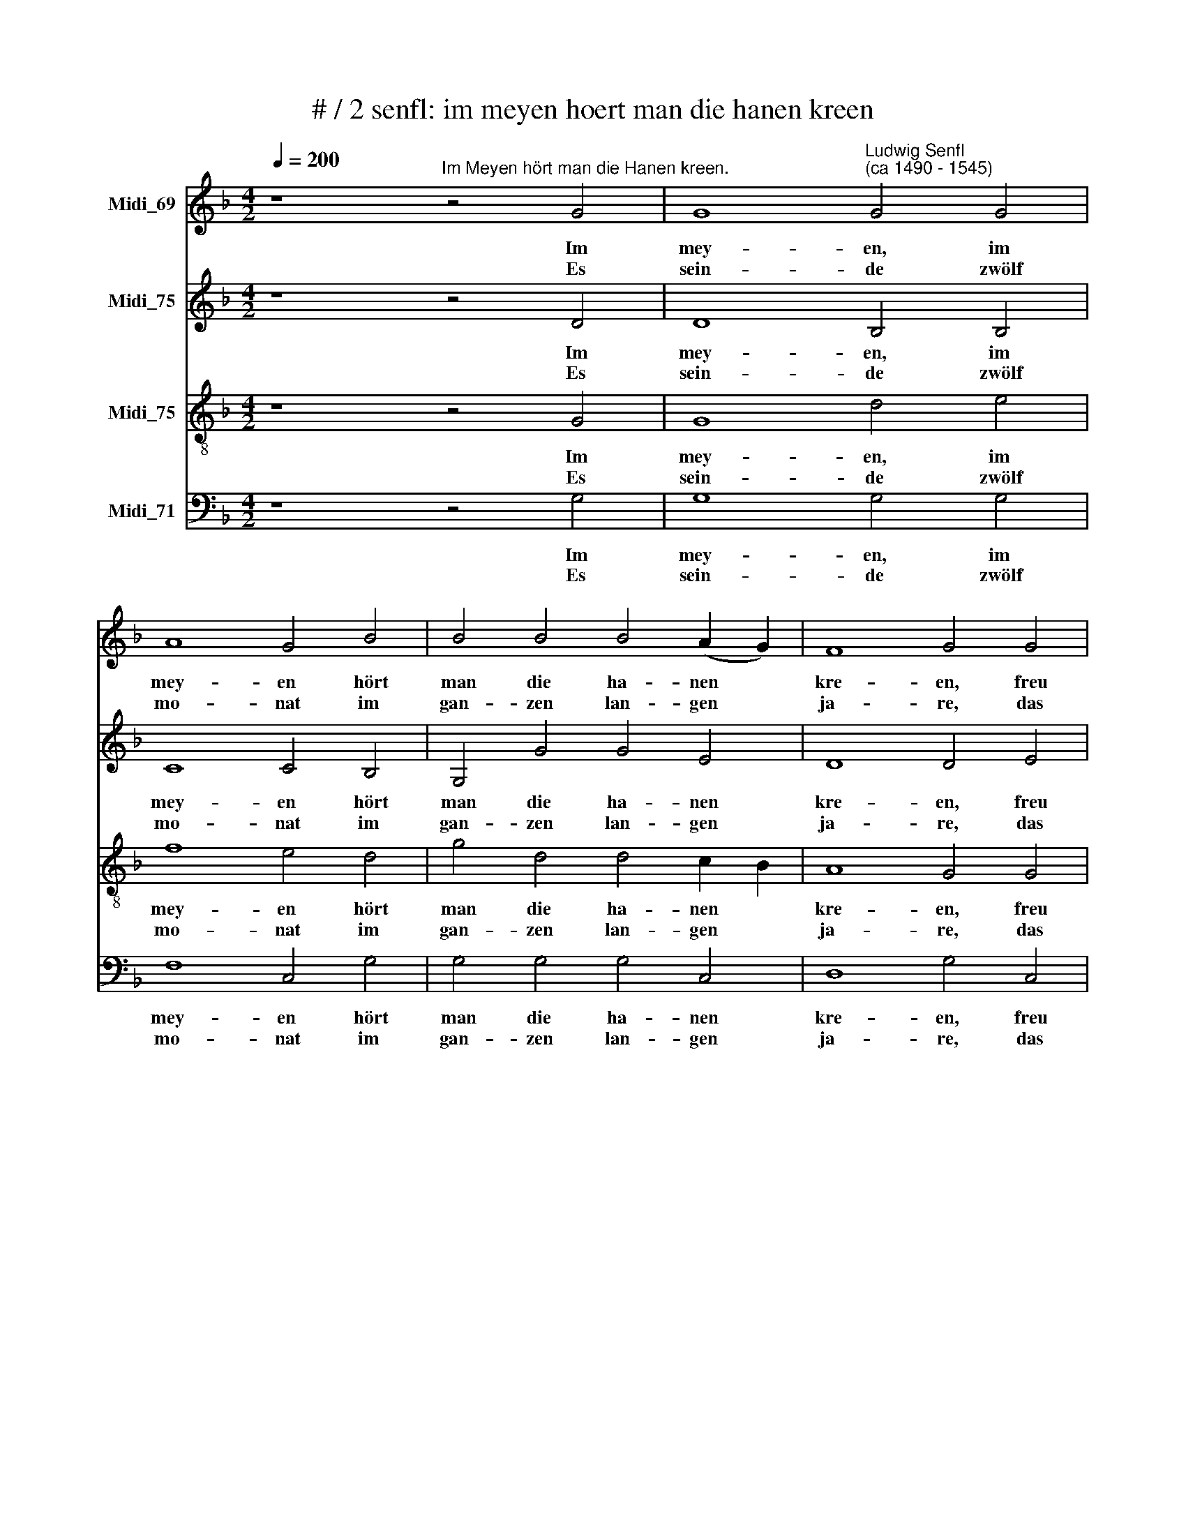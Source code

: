 X:1
T:# / 2 senfl: im meyen hoert man die hanen kreen
%%score 1 2 3 4
L:1/8
Q:1/4=200
M:4/2
K:F
V:1 treble nm="Midi_69"
V:2 treble nm="Midi_75"
V:3 treble-8 nm="Midi_75"
V:4 bass nm="Midi_71"
V:1
 z8"^Im Meyen hört man die Hanen kreen." z4 G4 | G8"^Ludwig Senfl\n(ca 1490 - 1545)" G4 G4 | %2
w: Im|mey- en, im|
w: Es|sein- de zwölf|
 A8 G4 B4 | B4 B4 B4 (A2 G2) | F8 G4 G4 | G4 G4 B4 c4 | d4 d4 c4 B4 | B4 B4 B4 (A2 G2) | F8 G4 G4 | %9
w: mey- en hört|man die ha- nen *|kre- en, freu|dich du schöns brauns|me- get- lein, hilf|mir den ha- bern *|sä- en, bist|
w: mo- nat im|gan- zen lan- gen *|ja- re, das|sa- gen uns die|wei- sen ganz und|gar für wa- * *|* re, ein|
 F4 G4 A4 G4 | G4 F4 G4 G4 | F4 G4 A4 G4 | G4 F4 G8 :| d8 e4 e4 | f4 d6 c2 B4 | A4 d8 c4 | %16
w: mir vil lie- ber,|dann der knecht, ich|thu dir dei- ne|al- te recht.|Bum megd- lein|bum, bum, * *|* bum, ich|
w: je- des hat sein|eig- ne art, ei-|ner der zert, der|an- der spart.||||
 f4 f4 e4 e4 | d4 d4 A8 | f4 f4 e4 e4 | d4 d4 A8 | z4 D4 E4 F4 | G4 c4 B4 A4 | B4 A4 B4 B4 | %23
w: freu mich dein ganz|um und um,|wo ich freund- lich|zu dir kum|freu dich, freu|dich, freu dich, du|schöns brauns me- get-|
w: |||||||
 A4 G4 G4 F4 | G4 E4 F4 F4 | G4 E4 F4 F4 | G4 B4 c4 c4 | B4 B4 c4 c4 | B16 |] %29
w: lein, ich kum, ich|kum, ich kum, ich|kum, ich kum, ich|kum, ich kum, ich|kum, ich kum, ich|kum.|
w: ||||||
V:2
 z8 z4 D4 | D8 B,4 B,4 | C8 C4 B,4 | G,4 G4 G4 E4 | D8 D4 E4 | D4 D4 G4 G4 | A4 A4 A4 F4 | %7
w: Im|mey- en, im|mey- en hört|man die ha- nen|kre- en, freu|dich du schöns brauns|me- get- lein, hilf|
w: Es|sein- de zwölf|mo- nat im|gan- zen lan- gen|ja- re, das|sa- gen uns die|wei- sen ganz und|
 G4 G4 G4 E4 | D4 D4 z4 C4 | D4 E4 F4 E4 | D4 D4 D4 C4 | D4 E4 F4 C4 | D4 D4 D8 :| z4 D4 G,4 G,4 | %14
w: mir den ha- bern|sä- en, bist|mir vil lie- ber,|dann der knecht, ich|thu dir dei- ne|al- te recht.|Bum megd- lein|
w: gar für wa- *|* re, ein|je- des hat sein|eig- ne art, ei-|ner der zert, der|an- der spart.||
 A,4 A,4 G,2 A,2 B,2 C2 | D4 D4 A,8 | A8 A4 A4 | A8 z8 | A8 A8 | z4 (A,6 B,2) C4 | A,4 B,4 C4 D4 | %21
w: bum, ich freu * * *|* mich dein|ganz um und|um,|wo ich|freund- * lich|zu dir kum, *|
w: |||||||
 z4 A4 G4 F4 | G4 F4 G4 G4 | E4 E4 D4 D4 | C4 C4 D4 D4 | C4 C4 D8 | z4 D4 E4 E4 | D4 D4 E4 E4 | %28
w: freu dich, du|schöns brauns me- get-|lein, ich kum, ich|kum, ich kum, ich|kum, ich kum,|ich kum, ich|kum, ich kum, ich|
w: |||||||
 D16 |] %29
w: kum.|
w: |
V:3
 z8 z4 G4 | G8 d4 e4 | f8 e4 d4 | g4 d4 d4 c2 B2 | A8 G4 G4 | G4 G4 d4 e4 | f4 f4 e4 d4 | %7
w: Im|mey- en, im|mey- en hört|man die ha- nen *|kre- en, freu|dich du schöns brauns|me- get- lein, hilf|
w: Es|sein- de zwölf|mo- nat im|gan- zen lan- gen *|ja- re, das|sa- gen uns die|wei- sen ganz und|
 g4 d4 d4 (c2 B2) | A8 G4 G4 | A4 B4 c4 c4 | B4 A4 G4 G4 | A4 B4 c4 c4 | B4 A4 G8 :| B8 c4 c4 | %14
w: mir den ha- bern *|sä- en, bist|mir vil lie- ber,|dann der knecht, ich|thu dir dei- ne|al- te recht.|Bum megd- lein|
w: gar für wa- * *|* re, ein|je- des hat sein|eig- ne art, ei-|ner der zert, der|an- der spart.||
 d8 z4 d4 | f4 f4 e4 e4 | d4 d4 A8 | f4 f4 e4 e4 | d4 d4 A8 | f4 f4 e4 e2 e2 | d4 d4 A4 A4 | %21
w: bum, ich|freu mich dein ganz|um und um,|wo ich freund- lich|zu dir kum,|hin- derm o- fen und|um und um, freu|
w: |||||||
 G4 A4 B4 c4 | d6 d2 d4 d4 | c4 c4 A4 A4 | G4 G4 A4 A4 | G4 G4 A4 A4 | G16- | G16 | G16 |] %29
w: dich, du schöns brauns|me- get- lein, ich|kum, ich kum, ich|kum, ich kum, ich|kum, ich kum, ich|kum.|||
w: ||||||||
V:4
 z8 z4 G,4 | G,8 G,4 G,4 | F,8 C,4 G,4 | G,4 G,4 G,4 C,4 | D,8 G,4 C,4 | G,4 G,4 G,4 E,4 | %6
w: Im|mey- en, im|mey- en hört|man die ha- nen|kre- en, freu|dich du schöns brauns|
w: Es|sein- de zwölf|mo- nat im|gan- zen lan- gen|ja- re, das|sa- gen uns die|
 D,4 D,4 A,4 B,4 | G,4 G,4 G,4 C,4 | D,4 D,4 z4 E,4 | D,4 G,4 F,4 C,4 | G,4 D,4 E,4 E,4 | %11
w: me- get- lein, hilf|mir den ha- bern|sä- en, bist|mir vil lie- ber,|dann der knecht, ich|
w: wei- sen ganz und|gar für wa- *|* re, ein|je- des hat sein|eig- ne art, ei-|
 D,4 G,4 F,4 E,4 | D,4 D,4 G,,8 :| G,8 E,4 E,4 | D,8 z4 G,4 | D,2 E,2 F,2 G,2 A,4 A,4 | %16
w: thu dir dei- ne|al- te recht.|Bum megd- lein|bum, ich|freu * * * * mich|
w: ner der zert, der|an- der spart.||||
 D,4 D4 D4 C4 | D4 D,4 D,4 C,4 | D,4 D4 D4 C4 | D4 D,4 D,4 C,4 | D,8 z4 D,4 | E,4 F,4 G,4 A,4 | %22
w: dein ganz um und|um, ganz um und|um, wo ich *|freund- lich zu dir|kum, freu|dich, du schöns brauns|
w: ||||||
 G,4 D,4 G,4 G,4 | C,4 C,4 D,4 D,4 | E,4 E,4 D,4 D,4 | E,4 E,4 D,8 | z4 G,4 C,4 C,4 | %27
w: me- get- lein, ich|kum, ich kum, ich|kum, ich kum, ich|kum, ich kum,|ich kum, ich|
w: |||||
 G,4 G,4 C,4 C,4 | G,16 |] %29
w: kum, ich kum, ich|kum.|
w: ||

